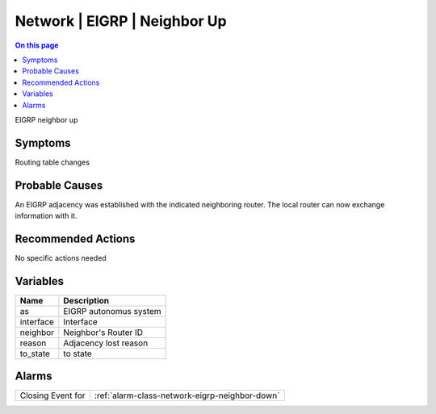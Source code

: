 .. _event-class-network-eigrp-neighbor-up:

=============================
Network | EIGRP | Neighbor Up
=============================
.. contents:: On this page
    :local:
    :backlinks: none
    :depth: 1
    :class: singlecol

EIGRP neighbor up

Symptoms
--------
Routing table changes

Probable Causes
---------------
An EIGRP adjacency was established with the indicated neighboring router. The local router can now exchange information with it.

Recommended Actions
-------------------
No specific actions needed

Variables
----------
==================== ==================================================
Name                 Description
==================== ==================================================
as                   EIGRP autonomus system
interface            Interface
neighbor             Neighbor's Router ID
reason               Adjacency lost reason
to_state             to state
==================== ==================================================

Alarms
------
================= ======================================================================
Closing Event for :ref:`alarm-class-network-eigrp-neighbor-down`
================= ======================================================================
